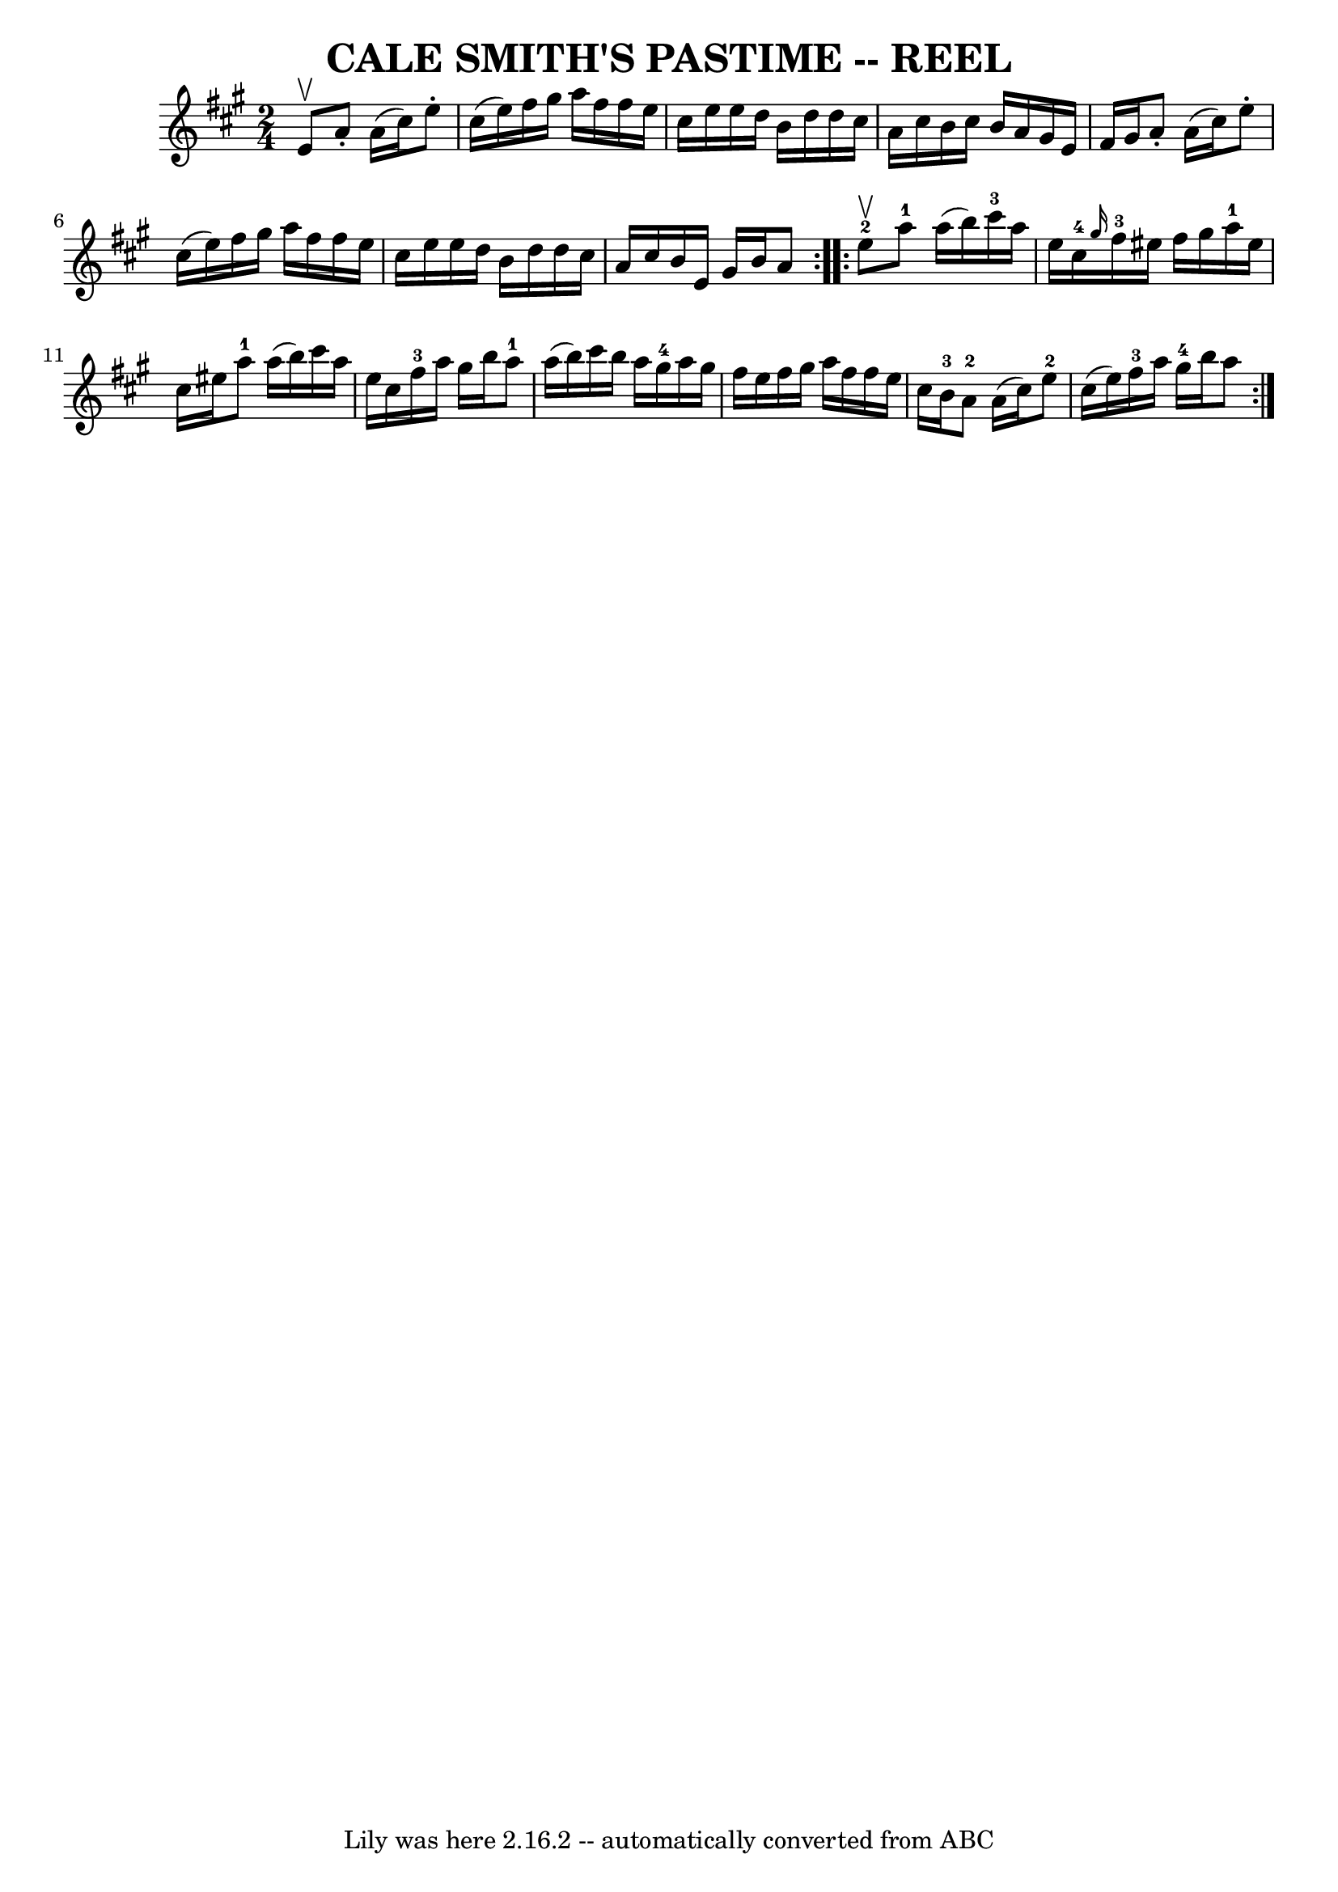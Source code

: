 \version "2.7.40"
\header {
	book = "Ryan's Mammoth Collection of Fiddle Tunes"
	crossRefNumber = "1"
	footnotes = ""
	tagline = "Lily was here 2.16.2 -- automatically converted from ABC"
	title = "CALE SMITH'S PASTIME -- REEL"
}
voicedefault =  {
\set Score.defaultBarType = "empty"

\repeat volta 2 {
\time 2/4 \key a \major e'8^\upbow       |
 a'8 -. a'16 (
cis''16) e''8 -. cis''16 (e''16)   |
 fis''16 gis''16   
 a''16 fis''16 fis''16 e''16 cis''16 e''16    |
 e''16   
 d''16 b'16 d''16 d''16 cis''16 a'16 cis''16    |
   
b'16 cis''16 b'16 a'16 gis'16 e'16 fis'16 gis'16    
|
     |
 a'8 -. a'16 (cis''16) e''8 -. cis''16 (
e''16)   |
 fis''16 gis''16 a''16 fis''16 fis''16    
e''16 cis''16 e''16    |
 e''16 d''16 b'16 d''16    
d''16 cis''16 a'16 cis''16    |
 b'16 e'16 gis'16    
b'16 a'8    }     \repeat volta 2 { e''8-2^\upbow       |
     
a''8-1 a''16 (b''16) cis'''16-3 a''16 e''16 cis''16 
-4   |
 \grace { gis''16  } fis''16-3 eis''16 fis''16    
gis''16 a''16-1 eis''16 cis''16 eis''16        |
     
a''8-1 a''16 (b''16) cis'''16 a''16 e''16 cis''16    
|
 fis''16-3 a''16 gis''16 b''16 a''8-1 a''16 (
 b''16)   |
     |
 cis'''16 b''16 a''16 gis''16-4 
 a''16 gis''16 fis''16 e''16    |
 fis''16 gis''16    
a''16 fis''16 fis''16 e''16 cis''16 b'16-3       |
     
a'8-2 a'16 (cis''16) e''8-2 cis''16 (e''16)   
|
 fis''16-3 a''16 gis''16-4 b''16 a''8    }   
}

\score{
    <<

	\context Staff="default"
	{
	    \voicedefault 
	}

    >>
	\layout {
	}
	\midi {}
}
